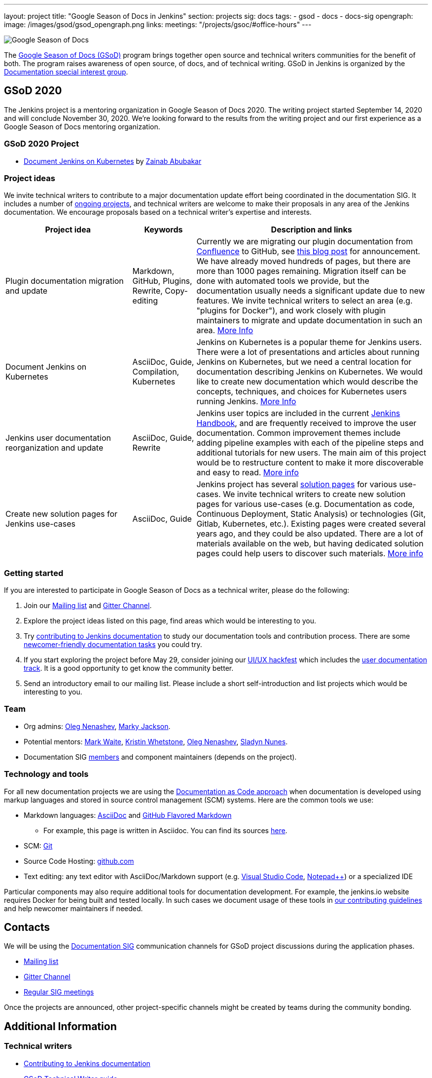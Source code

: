 ---
layout: project
title: "Google Season of Docs in Jenkins"
section: projects
sig: docs
tags:
- gsod
- docs
- docs-sig
opengraph:
  image: /images/gsod/gsod_opengraph.png
links:
  meetings: "/projects/gsoc/#office-hours"
---

image:/images/gsod/gsod.png[Google Season of Docs, role=center, float=right]

The https://developers.google.com/season-of-docs/[Google Season of Docs (GSoD)]
program brings together open source and technical writers communities for the benefit of both.
The program raises awareness of open source, of docs, and of technical writing.
GSoD in Jenkins is organized by the link:/sigs/docs[Documentation special interest group].

== GSoD 2020

The Jenkins project is a mentoring organization in Google Season of Docs 2020.
The writing project started September 14, 2020 and will conclude November 30, 2020.
We're looking forward to the results from the writing project and our first experience as a Google Season of Docs mentoring organization.

=== GSoD 2020 Project

* link:/sigs/docs/gsod/2020/projects/document-jenkins-on-kubernetes[Document Jenkins on Kubernetes] by link:/blog/authors/zaycodes[Zainab Abubakar]

=== Project ideas

We invite technical writers to contribute to a major documentation update effort being coordinated in the documentation SIG.
It includes a number of link:/sigs/docs/#ongoing-projects[ongoing projects],
and technical writers are welcome to make their proposals in any area of the Jenkins documentation.
We encourage proposals based on a technical writer's expertise and interests.

[frame="topbot",grid="all",options="header",cols="30%,15%,55%"]
|=========================================================
|Project idea | Keywords | Description and links

| Plugin documentation migration and update 
| Markdown, GitHub, Plugins, Rewrite, Copy-editing
| Currently we are migrating our plugin documentation from link:https://wiki.jenkins.io/[Confluence] to GitHub,
  see link:/blog/2019/10/21/plugin-docs-on-github/[this blog post] for announcement.
  We have already moved hundreds of pages, but there are more than 1000 pages remaining.
  Migration itself can be done with automated tools we provide, but the documentation usually needs a significant update due to new features.
  We invite technical writers to select an area (e.g. "plugins for Docker"), and work closely with plugin maintainers to migrate and update documentation in such an area.
  link:/sigs/docs/#plugin-documentation-on-github[More Info]

| Document Jenkins on Kubernetes
| AsciiDoc, Guide, Compilation, Kubernetes
| Jenkins on Kubernetes is a popular theme for Jenkins users.
  There were a lot of presentations and articles about running Jenkins on Kubernetes, but we need a central location for documentation describing Jenkins on Kubernetes.
  We would like to create new documentation which would describe the concepts, techniques, and choices for Kubernetes users running Jenkins.
  link:/sigs/docs/#jenkins-on-kubernetes[More Info]

| Jenkins user documentation reorganization and update
| AsciiDoc, Guide, Rewrite
| Jenkins user topics are included in the current link:/doc/book[Jenkins Handbook], and are frequently received to improve the user documentation.
Common improvement themes include adding pipeline examples with each of the pipeline steps and additional tutorials for new users.
The main aim of this project would be to  restructure content to make it more discoverable and easy to read.
link:/sigs/docs/#user-guide[More info]

| Create new solution pages for Jenkins use-cases
| AsciiDoc, Guide
| Jenkins project has several link:/solutions/[solution pages] for various use-cases.
  We invite technical writers to create new solution pages for various use-cases (e.g. Documentation as code, Continuous Deployment, Static Analysis)
  or technologies (Git, Gitlab, Kubernetes, etc.).
  Existing pages were created several years ago, and they could be also updated.
  There are a lot of materials available on the web, but having dedicated solution pages could help users to discover such materials. 
  link:/sigs/docs/#solution-pages[More info]

|=========================================================

=== Getting started

If you are interested to participate in Google Season of Docs as a technical writer, please do the following:

. Join our link:https://groups.google.com/forum/#!forum/jenkinsci-docs[Mailing list] and link:https://gitter.im/jenkinsci/docs[Gitter Channel].
. Explore the project ideas listed on this page, find areas which would be interesting to you.
. Try link:/participate/document/[contributing to Jenkins documentation] to study our documentation tools and contribution process.
  There are some link:/participate/document/#newcomers[newcomer-friendly documentation tasks] you could try.
. If you start exploring the project before May 29, consider joining our link:/events/online-hackfest/2020-uiux/[UI/UX hackfest] which includes the link:/events/online-hackfest/2020-uiux/#user-documentation[user documentation track].
  It is a good opportunity to get know the community better.
. Send an introductory email to our mailing list. Please include a short self-introduction and list projects which would be interesting to you.

=== Team

* Org admins:
  link:/blog/authors/oleg_nenashev/[Oleg Nenashev],
  link:/blog/authors/markyjackson-taulia/[Marky Jackson].
* Potential mentors:
  link:/blog/authors/markewaite/[Mark Waite],
  link:/blog/authors/kwhetstone/[Kristin Whetstone],
  link:/blog/authors/oleg_nenashev/[Oleg Nenashev],
  link:/blog/authors/sladyn98/[Sladyn Nunes].
* Documentation SIG link:/sigs/docs/#members[members] and component maintainers (depends on the project).

=== Technology and tools

For all new documentation projects we are using the link:https://www.writethedocs.org/guide/docs-as-code/[Documentation as Code approach]
when documentation is developed using markup languages and stored in source control management (SCM) systems.
Here are the common tools we use:

* Markdown languages: link:https://asciidoctor.org/[AsciiDoc] and link:https://github.github.com/gfm/[GitHub Flavored Markdown]
** For example, this page is written in Asciidoc.
   You can find its sources link:https://github.com/jenkins-infra/jenkins.io/blob/master/content/sigs/docs/gsod/index.adoc[here].
* SCM: link:https://git-scm.com/[Git]
* Source Code Hosting: link:http://github.com/[github.com]
* Text editing: any text editor with AsciiDoc/Markdown support (e.g. link:https://code.visualstudio.com/[Visual Studio Code], link:https://notepad-plus-plus.org/[Notepad++]) or a specialized IDE 

Particular components may also require additional tools for documentation development.
For example, the jenkins.io website requires Docker for being built and tested locally.
In such cases we document usage of these tools in link:https://github.com/jenkins-infra/jenkins.io/blob/master/CONTRIBUTING.adoc[our contributing guidelines] and help newcomer maintainers if needed.

== Contacts

We will be using the link:/sigs/docs[Documentation SIG] communication channels for GSoD project discussions during the application phases.

* link:https://groups.google.com/forum/#!forum/jenkinsci-docs[Mailing list]
* link:https://gitter.im/jenkinsci/docs[Gitter Channel]
* link:/sigs/docs/#meetings[Regular SIG meetings]

Once the projects are announced, other project-specific channels might be created by teams during the community bonding.

== Additional Information

=== Technical writers

* link:/participate/document/[Contributing to Jenkins documentation]
* link:https://developers.google.com/season-of-docs/docs/tech-writer-guide[GSoD Technical Writer guide]
* link:https://developers.google.com/season-of-docs/docs/timeline[GSoD Timeline]
* link:/sigs/docs/gsod/2020/application[Our GSoD 2020 application]

=== Mentors

* link:https://developers.google.com/season-of-docs/docs/mentor-guide[GSoD Mentor Guide]
* link:https://developers.google.com/season-of-docs/docs/timeline[GSoD Timeline]
* link:https://developers.google.com/season-of-docs/docs/project-selection[Selecting projects]
* link:https://developers.google.com/season-of-docs/docs/tech-writer-collaboration[Working with a technical writer]
* link:/sigs/docs/gsod/2020/application[Our GSoD 2020 application]

=== Office Hours

Documentation office hours are held each Monday at *22:00 UTC*.
Meetings are conducted and recorded using Zoom and archived to the link:https://www.youtube.com/user/jenkinsci[Jenkins YouTube channel] in the link:https://www.youtube.com/playlist?list=PLN7ajX_VdyaNp0lk5BmyAgqPS52u_4tC8[Jenkins Docs SIG YouTube playlist].
Participant links are posted in the link:https://gitter.im/jenkinsci/docs[SIG Gitter Chat] 10 minutes before the meeting starts.

[#archive]
== Previous years

* GSoD 2019 - not accepted 
(link:https://docs.google.com/document/d/1ighqWo7gIDCnLQ-b6FouQKz-fvmHsnTsMfqBh_mVNbI/edit?usp=sharing[application form and project ideas],
link:https://docs.google.com/document/d/1uNNo0QJKPHnNp8PGr_jLI8p3K_94ZYD-M0evZOEZ93c/edit#heading=h.g4afeqolzwpj[retrospective])
